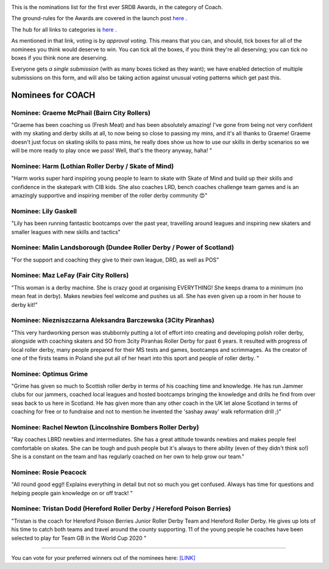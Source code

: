 .. title: The First SRDB Awards - Coach
.. slug: srdbawards-coach-2019
.. date: 2019-12-11 09:45:00 UTC+00:00
.. tags: scottish roller derby blog, awards, end of year, votes, coach
.. category:
.. link:
.. description:
.. type: text
.. author: SRD

.. image:: /images/2019/11/SRDB-Award.png
  :alt: The SRDB Award Logo: the Scottish Roller Derby Blog Logo (concentric circles, outer circle containing words "Scottish Roller Derby" all-capitals, separated by five-pointed stars, and an inner ring of stars just outside the boundary of the inner circle; inner circle containing a modification of the "lion of scotland", a heraldic lion, facing right, rampant, with a jammer cover on its head), but with a gold/bronze colour scheme applied.


This is the nominations list for the first ever SRDB Awards, in the category of Coach.

The ground-rules for the Awards are covered in the launch post `here`_ .

.. _here: https://www.scottishrollerderbyblog.com/posts/2019/11/srdbawards-nom-2019/

The hub for all links to categories is `here`__ .

.. __: https://www.scottishrollerderbyblog.com/posts/2019/12/srdbawards-hub-2019/

As mentioned in that link, voting is by *approval voting*.
This means that you can, and should, tick boxes for all of the nominees you think would deserve to win. You can tick all the boxes, if you think they're all deserving; you can tick no boxes if you think none are deserving.

Everyone gets *a single submission* (with as many boxes ticked as they want); we have enabled detection of multiple submissions on this form, and will also be taking action against unusual voting patterns which get past this.


Nominees for COACH
----------------------

Nominee: Graeme McPhail (Bairn City Rollers)
=============================================

"Graeme has been coaching us (Fresh Meat) and has been absolutely amazing! I've gone from being not very confident with my skating and derby skills at all, to now being so close to passing my mins, and it's all thanks to Graeme!
Graeme doesn't just focus on skating skills to pass mins, he really does show us how to use our skills in derby scenarios so we will be more ready to play once we pass! Well, that's the theory anyway, haha! "

Nominee: Harm (Lothian Roller Derby / Skate of Mind)
======================================================

"Harm works super hard inspiring young people to learn to skate with Skate of Mind and build up their skills and confidence in the skatepark with CIB kids. She also coaches LRD, bench coaches challenge team games and is an amazingly supportive and inspiring member of the roller derby community 😍"

Nominee: Lily Gaskell
===========================

"Lily has been running fantastic bootcamps over the past year, travelling around leagues and inspiring new skaters and smaller leagues with new skills and tactics"

Nominee: Malin Landsborough (Dundee Roller Derby / Power of Scotland)
========================================================================

"For the support and coaching they give to their own league, DRD, as well as POS"

Nominee: Maz LeFay (Fair City Rollers)
========================================

"This woman is a derby machine. She is crazy good at organising EVERYTHING! She keeps drama to a minimum (no mean feat in derby). Makes newbies feel welcome and pushes us all. She has even given up a room in her house to derby kit!"

Nominee: Niezniszczarna Aleksandra Barczewska (3City Piranhas)
================================================================

"This very hardworking person was stubbornly putting a lot of effort into creating and developing polish roller derby, alongside with coaching skaters and SO from 3city Piranhas Roller Derby for past 6 years. It resulted with progress of local roller derby, many people prepared for their MS tests and games, bootcamps and scrimmages. As the creator of one of the firsts teams in Poland she put all of her heart into this sport and people of roller derby. "

Nominee: Optimus Grime
===========================

"Grime has given so much to Scottish roller derby in terms of his coaching time and knowledge. He has run Jammer clubs for our jammers, coached local leagues and hosted bootcamps bringing the knowledge and drills he find from over seas back to us here in Scotland.
He has given more than any other coach in the UK let alone Scotland in terms of coaching for free or to fundraise and not to mention he invented the 'sashay away' walk reformation drill ;)"

Nominee: Rachel Newton (Lincolnshire Bombers Roller Derby)
==============================================================

"Ray coaches LBRD newbies and intermediates. She has a great attitude towards newbies and makes people feel comfortable on skates. She can be tough and push people but it's always to there ability (even of they didn't think so!)
She is a constant on the team and has regularly coached on her own to help grow our team."

Nominee: Rosie Peacock
===========================

"All round good egg!! Explains everything in detail but not so much you get confused. Always has time for questions and helping people gain knowledge on or off track! "

Nominee: Tristan Dodd (Hereford Roller Derby / Hereford Poison Berries)
===========================================================================

"Tristan is the coach for Hereford Poison Berries Junior Roller Derby Team and Hereford Roller Derby. He gives up lots of his time to catch both teams and travel around the county supporting. 11 of the young people he coaches have been selected to play for Team GB in the World Cup 2020 "

----

You can vote for your preferred winners out of the nominees here: `[LINK]`__

.. __: https://docs.google.com/forms/d/e/1FAIpQLSdj0tOFWcBnNHDzRlIysQQR2JOrF_bH4L7m1_7w3YfMeMdAhQ/viewform?usp=sf_link
